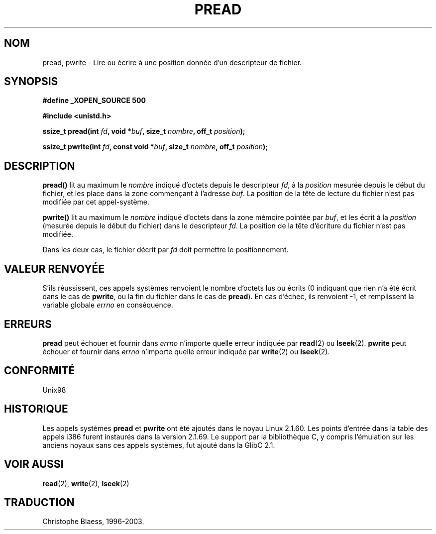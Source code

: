 .\" Copyright (C) 1999 Joseph Samuel Myers.
.\"
.\" Permission is granted to make and distribute verbatim copies of this
.\" manual provided the copyright notice and this permission notice are
.\" preserved on all copies.
.\"
.\" Permission is granted to copy and distribute modified versions of this
.\" manual under the conditions for verbatim copying, provided that the
.\" entire resulting derived work is distributed under the terms of a
.\" permission notice identical to this one.
.\" 
.\" Since the Linux kernel and libraries are constantly changing, this
.\" manual page may be incorrect or out-of-date.  The author(s) assume no
.\" responsibility for errors or omissions, or for damages resulting from
.\" the use of the information contained herein.  The author(s) may not
.\" have taken the same level of care in the production of this manual,
.\" which is licensed free of charge, as they might when working
.\" professionally.
.\" 
.\" Formatted or processed versions of this manual, if unaccompanied by
.\" the source, must acknowledge the copyright and authors of this work.
.\"
.\" Traduction  12/11/1999 Christophe BLAESS (ccb@club-internet.fr)
.\" LDP man-pages 1.24
.\" MàJ 18/07/2003 LDP man-pages 1.56
.TH PREAD 2 "18 juillet 2003" LDP "Manuel du programmeur Linux"
.SH NOM
pread, pwrite \- Lire ou écrire à une position donnée d'un descripteur de fichier.
.SH SYNOPSIS
.B #define _XOPEN_SOURCE 500
.sp
.B #include <unistd.h>
.sp
.BI "ssize_t pread(int " fd ", void *" buf ", size_t " nombre ", off_t " position );
.sp
.BI "ssize_t pwrite(int " fd ", const void *" buf ", size_t " nombre ", off_t " position );
.fi
.SH DESCRIPTION
.B pread()
lit au maximum le
.I nombre
indiqué d'octets depuis le descripteur
.IR fd ,
à la
.I position
mesurée depuis le début du fichier, et les place dans la zone commençant à l'adresse
.IR buf .
La position de la tête de lecture du fichier n'est pas modifiée par cet appel-système.
.PP
.B pwrite()
lit au maximum le
.I nombre
indiqué d'octets dans la zone mémoire pointée par
.IR buf ,
et les écrit à la
.I position
(mesurée depuis le début du fichier)
dans le descripteur
.IR fd .
La position de la tête d'écriture du fichier n'est pas modifiée.
.PP
Dans les deux cas, le fichier décrit par
.I fd
doit permettre le positionnement.
.SH VALEUR RENVOYÉE
S'ils réussissent, ces appels systèmes renvoient le nombre d'octets lus
ou écrits (0 indiquant que rien n'a été écrit dans le cas de \fBpwrite\fR, ou
la fin du fichier dans le cas de \fBpread\fR).
En cas d'échec, ils renvoient \-1, et remplissent la variable globale
.I errno
en conséquence.
.SH ERREURS
.B pread
peut échouer et fournir dans
.I errno
n'importe quelle erreur indiquée par \fBread\fR(2) ou \fBlseek\fR(2).
.B pwrite
peut échouer et fournir dans
.I errno
n'importe quelle erreur indiquée par \fBwrite\fR(2) ou \fBlseek\fR(2).
.SH "CONFORMITÉ"
Unix98
.SH HISTORIQUE
Les appels systèmes \fBpread\fR et \fBpwrite\fR ont été ajoutés dans le
noyau Linux 2.1.60. Les points d'entrée dans la table des appels i386
furent instaurés dans la version 2.1.69. Le support par la bibliothèque C,
y compris l'émulation sur les anciens noyaux sans ces appels systèmes, fut
ajouté dans la GlibC 2.1.
.SH "VOIR AUSSI"
.BR read (2),
.BR write (2),
.BR lseek (2)
.SH TRADUCTION
Christophe Blaess, 1996-2003.
